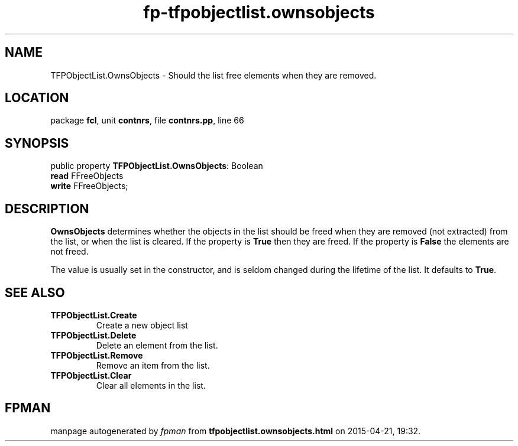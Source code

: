.\" file autogenerated by fpman
.TH "fp-tfpobjectlist.ownsobjects" 3 "2014-03-14" "fpman" "Free Pascal Programmer's Manual"
.SH NAME
TFPObjectList.OwnsObjects - Should the list free elements when they are removed.
.SH LOCATION
package \fBfcl\fR, unit \fBcontnrs\fR, file \fBcontnrs.pp\fR, line 66
.SH SYNOPSIS
public property \fBTFPObjectList.OwnsObjects\fR: Boolean
  \fBread\fR FFreeObjects
  \fBwrite\fR FFreeObjects;
.SH DESCRIPTION
\fBOwnsObjects\fR determines whether the objects in the list should be freed when they are removed (not extracted) from the list, or when the list is cleared. If the property is \fBTrue\fR then they are freed. If the property is \fBFalse\fR the elements are not freed.

The value is usually set in the constructor, and is seldom changed during the lifetime of the list. It defaults to \fBTrue\fR.


.SH SEE ALSO
.TP
.B TFPObjectList.Create
Create a new object list
.TP
.B TFPObjectList.Delete
Delete an element from the list.
.TP
.B TFPObjectList.Remove
Remove an item from the list.
.TP
.B TFPObjectList.Clear
Clear all elements in the list.

.SH FPMAN
manpage autogenerated by \fIfpman\fR from \fBtfpobjectlist.ownsobjects.html\fR on 2015-04-21, 19:32.


